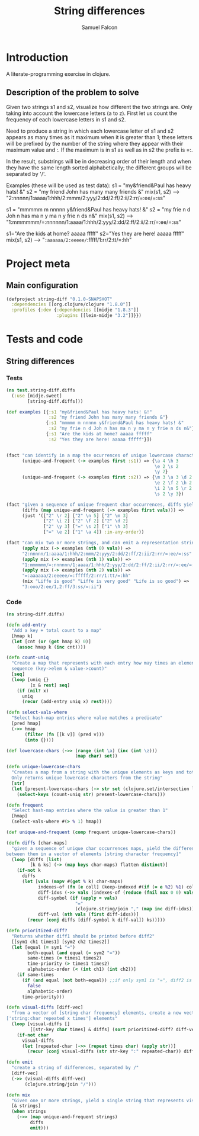 #+TITLE: String differences
#+AUTHOR: Samuel Falcon
#+EMAIL: samuel.falcon.fdez@gmail.com
#+PROPERTY: mkdirp yes

* Introduction
A literate-programming exercise in clojure.
** Description of the problem to solve
Given two strings s1 and s2, visualize how different the two strings are. 
Only taking into account the lowercase letters (a to z). 
First let us count the frequency of each lowercase letters in s1 and s2.

Need to produce a string in which each lowercase letter of s1 and s2
appears as many times as it maximum when it is greater than 1; 
these letters will be prefixed by the number of the string where they appear with 
their maximum value and :. If the maximum is in s1 as well as in s2 the prefix is =:.

In the result, substrings will be in decreasing order of their length and when they have
the same length sorted alphabetically; the different groups will be separated by '/'.

Examples (these will be used as test data):
s1 = "my&friend&Paul has heavy hats! &"
s2 = "my friend John has many many friends &"
mix(s1, s2) --> "2:nnnnn/1:aaaa/1:hhh/2:mmm/2:yyy/2:dd/2:ff/2:ii/2:rr/=:ee/=:ss"

s1 = "mmmmm m nnnnn y&friend&Paul has heavy hats! &"
s2 = "my frie n d Joh n has ma n y ma n y frie n ds n&"
mix(s1, s2) --> "1:mmmmmm/=:nnnnnn/1:aaaa/1:hhh/2:yyy/2:dd/2:ff/2:ii/2:rr/=:ee/=:ss"

s1="Are the kids at home? aaaaa fffff"
s2="Yes they are here! aaaaa fffff"
mix(s1, s2) --> "=:aaaaaa/2:eeeee/=:fffff/1:rr/2:tt/=:hh"

* Project meta
** Main configuration

#+BEGIN_SRC clojure :tangle project.clj
  (defproject string-diff "0.1.0-SNAPSHOT"
    :dependencies [[org.clojure/clojure "1.8.0"]]
    :profiles {:dev {:dependencies [[midje "1.8.3"]]
                     :plugins [[lein-midje "3.2"]]}})
#+END_SRC

* Tests and code
** String differences 
*** Tests
 #+BEGIN_SRC clojure :tangle test/string_diff/test/diffs.clj
   (ns test.string-diff.diffs
     (:use [midje.sweet]
           [string-diff.diffs]))

   (def examples [{:s1 "my&friend&Paul has heavy hats! &!"
                   :s2 "my friend John has many many friends &"}
                  {:s1 "mmmmm m nnnnn y&friend&Paul has heavy hats! &"
                   :s2 "my frie n d Joh n has ma n y ma n y frie n ds n&"}
                  {:s1 "Are the kids at home? aaaaa fffff"
                   :s2 "Yes they are here! aaaaa fffff"}])


   (fact "can identify in a map the ocurrences of unique lowercase characters in a string that appear more than once"
         (unique-and-frequent (-> examples first :s1)) => {\a 4 \h 3
                                                           \e 2 \s 2
                                                           \y 2}
         (unique-and-frequent (-> examples first :s2)) => {\m 3 \a 3 \d 2
                                                           \e 2 \f 2 \h 2
                                                           \i 2 \n 5 \r 2
                                                           \s 2 \y 3})

   (fact "given a sequence of unique frequent char occurrences, diffs yields a vector representation of differences between them"
         (diffs (map unique-and-frequent (-> examples first vals))) =>
         (just '(["2" \r 2] ["2" \n 5] ["2" \m 3]
                 ["2" \i 2] ["2" \f 2] ["2" \d 2]
                 ["2" \y 3] ["=" \s 2] ["1" \h 3]
                 ["=" \e 2] ["1" \a 4]) :in-any-order))

   (fact "can mix two or more strings, and can emit a representation string of differences"
         (apply mix (-> examples (nth 0) vals)) =>
         "2:nnnnn/1:aaaa/1:hhh/2:mmm/2:yyy/2:dd/2:ff/2:ii/2:rr/=:ee/=:ss"
         (apply mix (-> examples (nth 1) vals)) =>
         "1:mmmmmm/=:nnnnnn/1:aaaa/1:hhh/2:yyy/2:dd/2:ff/2:ii/2:rr/=:ee/=:ss"
         (apply mix (-> examples (nth 2) vals)) =>
         "=:aaaaaa/2:eeeee/=:fffff/2:rr/1:tt/=:hh"
         (mix "Liffe is good" "Liffe is very good" "Life is so good") =>
         "3:ooo/2:ee/1,2:ff/3:ss/=:ii")

 #+END_SRC


*** Code
#+BEGIN_SRC clojure :tangle src/string_diff/diffs.clj
  (ns string-diff.diffs)

  (defn add-entry
    "Add a key + total count to a map"
    [hmap k]
    (let [cnt (or (get hmap k) 0)]
      (assoc hmap k (inc cnt))))

  (defn count-uniq
    "Create a map that represents with each entry how may times an element occurs in a given
    sequence (key->elem & value->count)"
    [seq]
    (loop [uniq {}
           [x & rest] seq]
      (if (nil? x)
        uniq
        (recur (add-entry uniq x) rest))))

  (defn select-vals-where
    "Select hash-map entries where value matches a predicate"
    [pred hmap]
    (->> hmap
         (filter (fn [[k v]] (pred v)))
         (into {})))

  (def lowercase-chars (->> (range (int \a) (inc (int \z)))
                            (map char) set))

  (defn unique-lowercase-chars
    "Creates a map from a string with the unique elements as keys and totals as values
    Only returns unique lowercase characters from the string"
    [str]
    (let [present-lowercase-chars (-> str set (clojure.set/intersection lowercase-chars))]
      (select-keys (count-uniq str) present-lowercase-chars)))

  (defn frequent
    "Select hash-map entries where the value is greater than 1"
    [hmap]
    (select-vals-where #(> % 1) hmap))

  (def unique-and-frequent (comp frequent unique-lowercase-chars))

  (defn diffs [char-maps]
    "given a sequence of unique char occurrences maps, yield the differences
  between them in a vector of elements [string character frequency]"
    (loop [diffs (list)
           [k & ks] (-> (map keys char-maps) flatten distinct)]
      (if-not k
        diffs
        (let [vals (mapv #(get % k) char-maps)
              indexes-of (fn [e coll] (keep-indexed #(if (= e %2) %1) coll))
              diff-idxs (->> vals (indexes-of (reduce (fnil max 0 0) vals)))
              diff-symbol (if (apply = vals)
                            "="
                            (clojure.string/join "," (map inc diff-idxs)))
              diff-val (nth vals (first diff-idxs))]
          (recur (conj diffs [diff-symbol k diff-val]) ks)))))

  (defn prioritized-diff?
    "Returns whether diff1 should be printed before diff2"
    [[sym1 ch1 times1] [sym2 ch2 times2]]
    (let [equal (= sym1 "=")
          both-equal (and equal (= sym2 "="))
          same-times (= times1 times2)
          time-priority (> times1 times2)
          alphabetic-order (< (int ch1) (int ch2))]
      (if same-times
        (if (and equal (not both-equal)) ;;if only sym1 is "=", diff2 is prioritized
          false
          alphabetic-order)
        time-priority)))

  (defn visual-diffs [diff-vec]
    "from a vector of [string char frequency] elements, create a new vector of
  ['string:char repeated x times'] elements"
    (loop [visual-diffs []
           [[str-key char times] & diffs] (sort prioritized-diff? diff-vec)]
      (if-not char
        visual-diffs
        (let [repeated-char (->> (repeat times char) (apply str))]
          (recur (conj visual-diffs (str str-key ":" repeated-char)) diffs)))))

  (defn emit
    "create a string of differences, separated by /"
    [diff-vec]
    (->> (visual-diffs diff-vec)
         (clojure.string/join "/")))

  (defn mix
    "Given one or more strings, yield a single string that represents visual differences"
    [& strings]
    (when strings
      (->> (map unique-and-frequent strings)
           diffs
           emit)))
#+END_SRC
 
